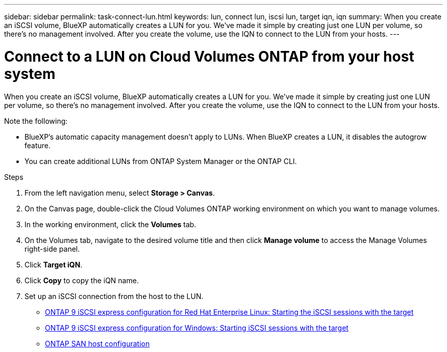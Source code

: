 ---
sidebar: sidebar
permalink: task-connect-lun.html
keywords: lun, connect lun, iscsi lun, target iqn, iqn
summary: When you create an iSCSI volume, BlueXP automatically creates a LUN for you. We’ve made it simple by creating just one LUN per volume, so there's no management involved. After you create the volume, use the IQN to connect to the LUN from your hosts.
---

= Connect to a LUN on Cloud Volumes ONTAP from your host system
:hardbreaks:
:nofooter:
:icons: font
:linkattrs:
:imagesdir: ./media/

[.lead]
When you create an iSCSI volume, BlueXP automatically creates a LUN for you. We’ve made it simple by creating just one LUN per volume, so there's no management involved. After you create the volume, use the IQN to connect to the LUN from your hosts.

Note the following:

* BlueXP's automatic capacity management doesn't apply to LUNs. When BlueXP creates a LUN, it disables the autogrow feature.

* You can create additional LUNs from ONTAP System Manager or the ONTAP CLI.

.Steps

. From the left navigation menu, select *Storage > Canvas*.

. On the Canvas page, double-click the Cloud Volumes ONTAP working environment on which you want to manage volumes.

. In the working environment, click the *Volumes* tab.

. On the Volumes tab, navigate to the desired volume title and then click *Manage volume* to access the Manage Volumes right-side panel.

. Click *Target iQN*.

. Click *Copy* to copy the iQN name.

. Set up an iSCSI connection from the host to the LUN.
+
* http://docs.netapp.com/ontap-9/topic/com.netapp.doc.exp-iscsi-rhel-cg/GUID-15E8C226-BED5-46D0-BAED-379EA4311340.html[ONTAP 9 iSCSI express configuration for Red Hat Enterprise Linux: Starting the iSCSI sessions with the target^]
* http://docs.netapp.com/ontap-9/topic/com.netapp.doc.exp-iscsi-cpg/GUID-857453EC-90E9-4AB6-B543-83827CF374BF.html[ONTAP 9 iSCSI express configuration for Windows: Starting iSCSI sessions with the target^]
* https://docs.netapp.com/us-en/ontap-sanhost/[ONTAP SAN host configuration^]
